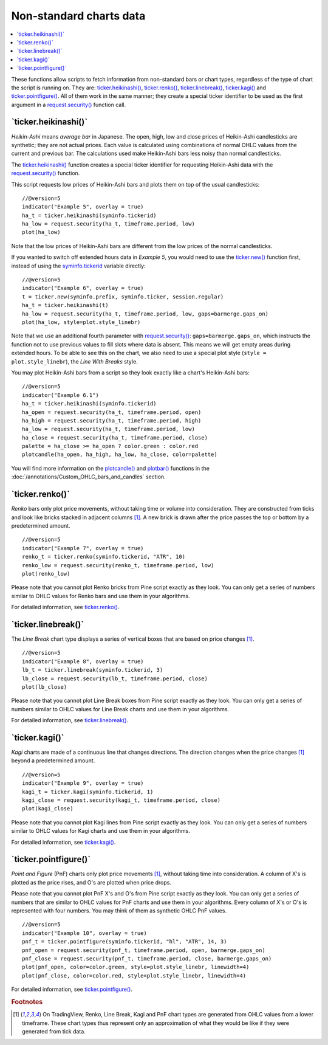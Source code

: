 .. _PageNonStandardChartsData:

Non-standard charts data
========================

.. contents:: :local:
    :depth: 2

These functions allow scripts to fetch information from non-standard
bars or chart types, regardless of the type of chart the script is running on.
They are: 
`ticker.heikinashi() <https://www.tradingview.com/pine-script-reference/v5/#fun_ticker{dot}heikinashi>`_,
`ticker.renko() <https://www.tradingview.com/pine-script-reference/v5/#fun_ticker{dot}renko>`_,
`ticker.linebreak() <https://www.tradingview.com/pine-script-reference/v5/#fun_ticker{dot}linebreak>`_,
`ticker.kagi() <https://www.tradingview.com/pine-script-reference/v5/#fun_ticker{dot}kagi>`_ and 
`ticker.pointfigure() <https://www.tradingview.com/pine-script-reference/v5/#fun_ticker{dot}pointfigure>`_.
All of them work in the same manner; they create a special ticker identifier to be used as
the first argument in a `request.security() <https://www.tradingview.com/pine-script-reference/v5/#fun_request{dot}security>`__ function call.


\`ticker.heikinashi()\`
-----------------------

*Heikin-Ashi* means *average bar* in Japanese. The open, high, low and close
prices of Heikin-Ashi candlesticks are synthetic; they are not actual prices.
Each value is calculated using combinations of normal OHLC
values from the current and previous bar. The calculations used make Heikin-Ashi bars
less noisy than normal candlesticks.

The `ticker.heikinashi() <https://www.tradingview.com/pine-script-reference/v5/#fun_ticker{dot}heikinashi>`__
function creates a special ticker identifier for
requesting Heikin-Ashi data with the `request.security() <https://www.tradingview.com/pine-script-reference/v5/#fun_request{dot}security>`__ function.

This script requests low prices of Heikin-Ashi bars and plots them on
top of the usual candlesticks::

    //@version=5
    indicator("Example 5", overlay = true)
    ha_t = ticker.heikinashi(syminfo.tickerid)
    ha_low = request.security(ha_t, timeframe.period, low)
    plot(ha_low)

.. image:: images/Pine_Heikinashi.png

Note that the low prices of Heikin-Ashi bars are different from the
low prices of the normal candlesticks.

If you wanted to switch off extended hours data in *Example 5*, you would
need to use the `ticker.new() <https://www.tradingview.com/pine-script-reference/v5/#fun_ticker{dot}new>`__ function first, 
instead of using the `syminfo.tickerid <https://www.tradingview.com/pine-script-reference/v5/#var_syminfo{dot}tickerid>`__
variable directly::

    //@version=5
    indicator("Example 6", overlay = true)
    t = ticker.new(syminfo.prefix, syminfo.ticker, session.regular)
    ha_t = ticker.heikinashi(t)
    ha_low = request.security(ha_t, timeframe.period, low, gaps=barmerge.gaps_on)
    plot(ha_low, style=plot.style_linebr)

Note that we use an additional fourth parameter with `request.security() <https://www.tradingview.com/pine-script-reference/v5/#fun_request{dot}security>`__: ``gaps=barmerge.gaps_on``,
which instructs the function not to use previous values to fill slots where data is absent.
This means we will get empty areas during extended hours.
To be able to see this on the chart, we also need to use a special plot
style (``style = plot.style_linebr``), the *Line With Breaks* style.

You may plot Heikin-Ashi bars from a script so they look exactly like a
chart's Heikin-Ashi bars::

    //@version=5
    indicator("Example 6.1")
    ha_t = ticker.heikinashi(syminfo.tickerid)
    ha_open = request.security(ha_t, timeframe.period, open)
    ha_high = request.security(ha_t, timeframe.period, high)
    ha_low = request.security(ha_t, timeframe.period, low)
    ha_close = request.security(ha_t, timeframe.period, close)
    palette = ha_close >= ha_open ? color.green : color.red
    plotcandle(ha_open, ha_high, ha_low, ha_close, color=palette)

.. image:: images/Pine_Heikinashi_2.png

You will find more information on the `plotcandle() <https://www.tradingview.com/pine-script-reference/v5/#fun_plotcandle>`__
and `plotbar() <https://www.tradingview.com/pine-script-reference/v5/#fun_plotbar>`__ functions in
the :doc:`/annotations/Custom_OHLC_bars_and_candles` section.


\`ticker.renko()\`
------------------

*Renko* bars only plot price movements, without taking time or
volume into consideration. They are constructed from ticks and look like
bricks stacked in adjacent columns [#ticks]_. A new brick is drawn after the price
passes the top or bottom by a predetermined amount.

::

    //@version=5
    indicator("Example 7", overlay = true)
    renko_t = ticker.renko(syminfo.tickerid, "ATR", 10)
    renko_low = request.security(renko_t, timeframe.period, low)
    plot(renko_low)

.. image:: images/Pine_Renko.png

Please note that you cannot plot Renko bricks from Pine script exactly
as they look. You can only get a series of numbers similar to
OHLC values for Renko bars and use them in your algorithms.

For detailed information, see `ticker.renko() <https://www.tradingview.com/pine-script-reference/v5/#fun_ticker{dot}renko>`__.


\`ticker.linebreak()\`
----------------------

The *Line Break* chart type displays a series of vertical boxes that are based on
price changes [#ticks]_.

::

    //@version=5
    indicator("Example 8", overlay = true)
    lb_t = ticker.linebreak(syminfo.tickerid, 3)
    lb_close = request.security(lb_t, timeframe.period, close)
    plot(lb_close)

.. image:: images/Pine_Linebreak.png

Please note that you cannot plot Line Break boxes from Pine script
exactly as they look. You can only get a series of numbers similar to
OHLC values for Line Break charts and use them in your algorithms.

For detailed information, see `ticker.linebreak() <https://www.tradingview.com/pine-script-reference/v5/#fun_ticker{dot}linebreak>`__.


\`ticker.kagi()\`
-----------------

*Kagi* charts are made of a continuous line that changes directions.
The direction changes when the price changes [#ticks]_
beyond a predetermined amount.

::

    //@version=5
    indicator("Example 9", overlay = true)
    kagi_t = ticker.kagi(syminfo.tickerid, 1)
    kagi_close = request.security(kagi_t, timeframe.period, close)
    plot(kagi_close)

.. image:: images/Pine_Kagi.png

Please note that you cannot plot Kagi lines from Pine script exactly as
they look. You can only get a series of numbers similar to OHLC
values for Kagi charts and use them in your algorithms.

For detailed information, see `ticker.kagi() <https://www.tradingview.com/pine-script-reference/v5/#fun_ticker{dot}kagi>`__.


\`ticker.pointfigure()\`
------------------------

*Point and Figure* (PnF) charts only plot price movements [#ticks]_, without
taking time into consideration. A column of X's is plotted as the price
rises, and O's are plotted when price drops.

Please note that you cannot plot PnF X's and O's from Pine script
exactly as they look. You can only get a series of numbers that are
similar to OHLC values for PnF charts and use them in your algorithms.
Every column of X's or O's is represented with four numbers. You may
think of them as synthetic OHLC PnF values.

::

    //@version=5
    indicator("Example 10", overlay = true)
    pnf_t = ticker.pointfigure(syminfo.tickerid, "hl", "ATR", 14, 3)
    pnf_open = request.security(pnf_t, timeframe.period, open, barmerge.gaps_on)
    pnf_close = request.security(pnf_t, timeframe.period, close, barmerge.gaps_on)
    plot(pnf_open, color=color.green, style=plot.style_linebr, linewidth=4)
    plot(pnf_close, color=color.red, style=plot.style_linebr, linewidth=4)

.. image:: images/Pine_Point_and_Figure.png

For detailed information, see `ticker.pointfigure() <https://www.tradingview.com/pine-script-reference/v5/#fun_ticker{dot}pointfigure>`__.


.. rubric:: Footnotes

.. [#ticks] On TradingView, Renko, Line Break, Kagi and PnF chart types are generated from OHLC values from a lower timeframe.
   These chart types thus represent only an approximation of what they would be like if they were generated from tick data.
